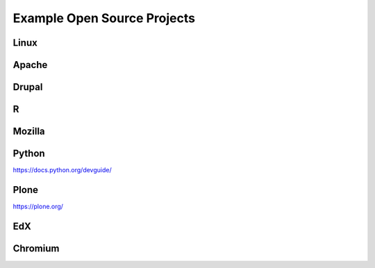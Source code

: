 .. _Example Open Source Projects:

Example Open Source Projects
##############################


Linux
***********


Apache
*******


Drupal
***********


R
***


Mozilla
*********



Python
*******

https://docs.python.org/devguide/


Plone
***********

https://plone.org/


EdX
*****


Chromium
*********
